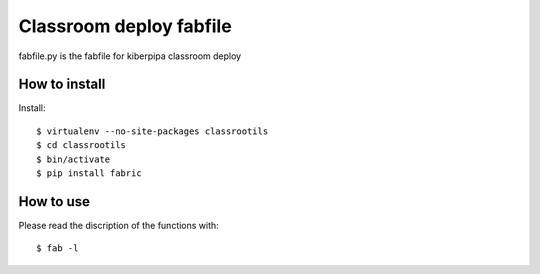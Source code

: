 ========================
Classroom deploy fabfile
========================

fabfile.py is the fabfile for kiberpipa classroom deploy


How to install
==============

Install::

    $ virtualenv --no-site-packages classrootils
    $ cd classrootils
    $ bin/activate
    $ pip install fabric

How to use
==========

Please read the discription of the functions with::

    $ fab -l
